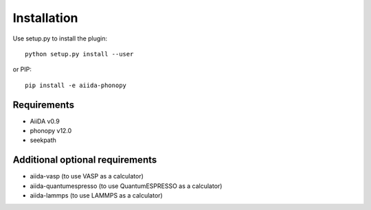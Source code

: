 
Installation
============

Use setup.py to install the plugin::

   python setup.py install --user

or PIP::

   pip install -e aiida-phonopy

Requirements
------------

* AiiDA v0.9
* phonopy v12.0
* seekpath

Additional optional requirements
--------------------------------

* aiida-vasp (to use VASP as a calculator)
* aiida-quantumespresso (to use QuantumESPRESSO as a calculator)
* aiida-lammps (to use LAMMPS as a calculator)
